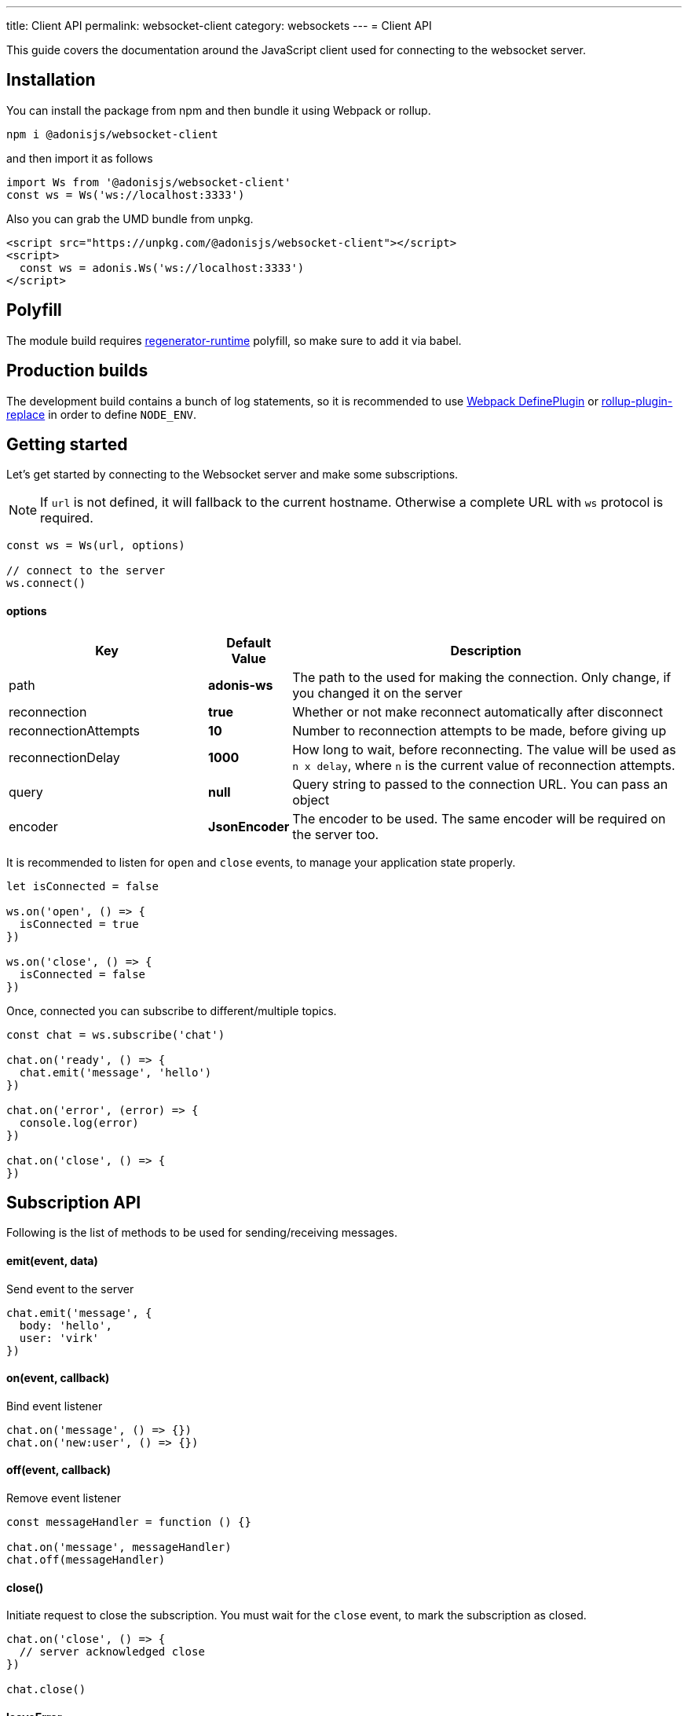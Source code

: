 ---
title: Client API
permalink: websocket-client
category: websockets
---
= Client API

toc::[]

This guide covers the documentation around the JavaScript client used for connecting to the websocket server.

== Installation
You can install the package from npm and then bundle it using Webpack or rollup.

[source, bash]
----
npm i @adonisjs/websocket-client
----

and then import it as follows

[source, js]
----
import Ws from '@adonisjs/websocket-client'
const ws = Ws('ws://localhost:3333')
----

Also you can grab the UMD bundle from unpkg.
[source, html]
----
<script src="https://unpkg.com/@adonisjs/websocket-client"></script>
<script>
  const ws = adonis.Ws('ws://localhost:3333')
</script>
----

== Polyfill
The module build requires link:https://babeljs.io/docs/plugins/transform-regenerator[regenerator-runtime] polyfill, so make sure to add it via babel.

== Production builds
The development build contains a bunch of log statements, so it is recommended to use link:https://webpack.js.org/plugins/define-plugin/[Webpack DefinePlugin] or link:https://github.com/rollup/rollup-plugin-replace[rollup-plugin-replace] in order to define `NODE_ENV`.

== Getting started
Let's get started by connecting to the Websocket server and make some subscriptions.

NOTE: If `url` is not defined, it will fallback to the current hostname. Otherwise a complete URL with `ws` protocol is required.

[source, js]
----
const ws = Ws(url, options)

// connect to the server
ws.connect()
----

==== options

[role="resource-table", options="header", cols="30%, 10%, 60%"]
|===
| Key | Default Value | Description
| path | *adonis-ws* | The path to the used for making the connection. Only change, if you changed it on the server
| reconnection | *true* | Whether or not make reconnect automatically after disconnect
| reconnectionAttempts | *10* | Number to reconnection attempts to be made, before giving up
| reconnectionDelay | *1000* | How long to wait, before reconnecting. The value will be used as `n x delay`, where `n` is the current value of reconnection attempts.
| query | *null* | Query string to passed to the connection URL. You can pass an object
| encoder | *JsonEncoder* | The encoder to be used. The same encoder will be required on the server too.
|===

It is recommended to listen for `open` and `close` events, to manage your application state properly.

[source, js]
----
let isConnected = false

ws.on('open', () => {
  isConnected = true
})

ws.on('close', () => {
  isConnected = false
})
----

Once, connected you can subscribe to different/multiple topics.

[source, js]
----
const chat = ws.subscribe('chat')

chat.on('ready', () => {
  chat.emit('message', 'hello')
})

chat.on('error', (error) => {
  console.log(error)
})

chat.on('close', () => {
})
----

== Subscription API
Following is the list of methods to be used for sending/receiving messages.

==== emit(event, data)
Send event to the server

[source, js]
----
chat.emit('message', {
  body: 'hello',
  user: 'virk'
})
----

==== on(event, callback)
Bind event listener

[source, js]
----
chat.on('message', () => {})
chat.on('new:user', () => {})
----

==== off(event, callback)
Remove event listener

[source, js]
----
const messageHandler = function () {}

chat.on('message', messageHandler)
chat.off(messageHandler)
----

==== close()
Initiate request to close the subscription. You must wait for the `close` event, to mark the subscription as closed.

[source, js]
----
chat.on('close', () => {
  // server acknowledged close
})

chat.close()
----

==== leaveError
The `leaveError` event is emitted, when server refuses to close the subscription. This ideally will never occur.

[source, js]
----
chat.on('leaveError', (response) => {
  console.log(response)
})
----

==== error
Emitted when error occurs on the TCP connection. Ideally you must be listening to `ws.on('error')` event.

[source, js]
----
chat.on('error', (event) => {
})
----

==== close
Emitted when subscription is closed.

[source, js]
----
chat.on('close', () => {
})
----

== Ws API
Below is the list of methods available on a single `ws` connection.

[source, js]
----
const ws = Ws(url, options)
----

==== connect
Initiate the connection

[source, js]
----
ws.connect()
----

==== close
Forcefully close the connection. After this, all subscription will removed and no reconnection will be triggered.

[source, js]
----
ws.close()
----

==== getSubscription(topic)
Returns instance of a subscription for a given topic. If there is no subscription `null` will be returned.

[source, js]
----
ws.subscribe('chat')

ws.getSubscription('chat').on('message', () => {
})
----

==== subscribe(topic)
Subscribe to a topic. Subscribing to the same topic twice, will raise an exception.

[source, js]
----
const chat = ws.subscribe('chat')
----

== Authentication
The JavaScript client makes it super easy to authenticate users. The auth credentials are only passed once to the server, during the initial connection and then same information can be reused to allow or disallow channel subscriptions.

NOTE: If you are using sessions, then user will be authenticated automatically, if they have a valid session.

==== withBasicAuth(username, password)
Authenticate user using basic auth

[source, js]
----
const ws = Ws(url, options)

ws
  .withBasicAuth(username, password)
  .connect()
----

==== withApiToken(token)
Authenticate user using api token

[source, js]
----
const ws = Ws(url, options)

ws
  .withApiToken(token)
  .connect()
----

==== withJwtToken(token)
Authenticate user using JWT token

[source, js]
----
const ws = Ws(url, options)

ws
  .withJwtToken(token)
  .connect()
----

On the server, you can access the user information from the `auth` object.

NOTE: You must setup required middleware before running the following code. Learn more about link:websocket-server#_registering_middleware[middleware]

[source, js]
----
Ws.channel('chat', ({ auth }) => {
  console.log(auth.user)
})
----

In order to enforce authenticated connections, make sure to define the named middleware.

[source, js]
----
Ws.channel('chat', ({ auth }) => {
  console.log(auth.user)
}).middleware(['auth'])
----
